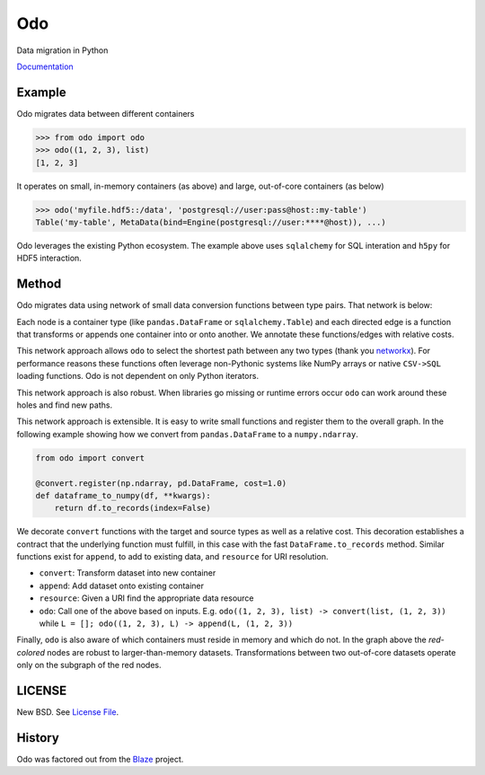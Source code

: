 Odo
===

|Build Status| |Doc Status|

.. image:: https://binstar.org/blaze/odo/badges/build.svg
   :target: https://binstar.org/blaze/odo/builds

.. image:: https://binstar.org/blaze/odo/badges/version.svg
   :target: https://binstar.org/blaze/odo

Data migration in Python

Documentation_

Example
-------

Odo migrates data between different containers

.. code-block:: python

   >>> from odo import odo
   >>> odo((1, 2, 3), list)
   [1, 2, 3]

It operates on small, in-memory containers (as above) and large, out-of-core
containers (as below)

.. code-block:: python

   >>> odo('myfile.hdf5::/data', 'postgresql://user:pass@host::my-table')
   Table('my-table', MetaData(bind=Engine(postgresql://user:****@host)), ...)

Odo leverages the existing Python ecosystem.  The example above uses
``sqlalchemy`` for SQL interation and ``h5py`` for HDF5 interaction.


Method
------

Odo migrates data using network of small data conversion functions between
type pairs. That network is below:

.. image:: https://raw.githubusercontent.com/blaze/odo/master/docs/source/images/conversions.png
   :alt: odo conversions

Each node is a container type (like ``pandas.DataFrame`` or
``sqlalchemy.Table``) and each directed edge is a function that transforms or
appends one container into or onto another.  We annotate these functions/edges
with relative costs.

This network approach allows ``odo`` to select the shortest path between any
two types (thank you networkx_).  For performance reasons these functions often
leverage non-Pythonic systems like NumPy arrays or native ``CSV->SQL`` loading
functions.  Odo is not dependent on only Python iterators.

This network approach is also robust.  When libraries go missing or runtime
errors occur ``odo`` can work around these holes and find new paths.

This network approach is extensible.  It is easy to write small functions and
register them to the overall graph.  In the following example showing how we
convert from ``pandas.DataFrame`` to a ``numpy.ndarray``.

.. code-block:: python

   from odo import convert

   @convert.register(np.ndarray, pd.DataFrame, cost=1.0)
   def dataframe_to_numpy(df, **kwargs):
       return df.to_records(index=False)

We decorate ``convert`` functions with the target and source types as well as a
relative cost.  This decoration establishes a contract that the underlying
function must fulfill, in this case with the fast ``DataFrame.to_records``
method.  Similar functions exist for ``append``, to add to existing data, and
``resource`` for URI resolution.

* ``convert``: Transform dataset into new container
* ``append``: Add dataset onto existing container
* ``resource``: Given a URI find the appropriate data resource
* ``odo``: Call one of the above based on inputs.
  E.g. ``odo((1, 2, 3), list) -> convert(list, (1, 2, 3))``
  while ``L = []; odo((1, 2, 3), L) -> append(L, (1, 2, 3))``

Finally, ``odo`` is also aware of which containers must reside in memory and
which do not.  In the graph above the *red-colored* nodes are robust to
larger-than-memory datasets.  Transformations between two out-of-core datasets
operate only on the subgraph of the red nodes.


LICENSE
-------

New BSD. See `License File <https://github.com/blaze/odo/blob/master/LICENSE.txt>`__.

History
-------

Odo was factored out from the Blaze_ project.


.. _Blaze: http://blaze.pydata.org/
.. _networkx: https://networkx.github.io/
.. _Documentation: https://odo.readthedocs.org/en/latest/
.. |Build Status| image:: https://travis-ci.org/blaze/odo.png
   :target: https://travis-ci.org/blaze/odo
.. |Doc Status| image:: https://readthedocs.org/projects/odo/badge/?version=latest
   :target: https://readthedocs.org/projects/odo/?badge=latest
   :alt: Documentation Status


